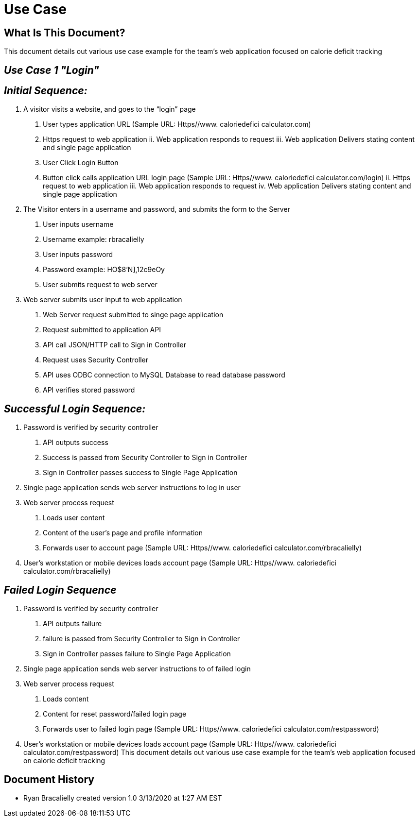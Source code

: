 # *Use Case*


## What Is This Document?
This document details out various use case example for the team’s web application focused on calorie deficit tracking  

## _Use Case 1 "Login"_

## _Initial Sequence:_ 
1.	A visitor visits a website, and goes to the “login” page 
a.	User types application URL (Sample URL: Https//www. caloriedefici calculator.com)
i.	Https request to web application 
ii.	Web application responds to request 
iii.	Web application Delivers stating content and single page application 
b.	User Click Login Button
i.	Button click calls application URL login page (Sample URL: Https//www. caloriedefici calculator.com/login)
ii.	Https request to web application 
iii.	Web application responds to request 
iv.	Web application Delivers stating content and single page application 
2.	The Visitor enters in a username and password, and submits the form to the Server 
a.	User inputs username
i.	Username example: rbracalielly
b.	User inputs password
i.	Password example: HO$8'N],12c9eOy
c.	User submits request to web server
3.	Web server submits user input to web application
a.	Web Server request submitted to singe page application
i.	Request submitted to application API
b.	API call JSON/HTTP call to Sign in Controller 
i.	Request uses Security Controller  
c.	API uses ODBC connection to MySQL Database to read database password
i.	API verifies stored password

## _Successful Login Sequence:_ 
1.	Password is verified by security controller 
a.	API outputs success
b.	Success is passed from Security Controller to Sign in Controller
c.	Sign in Controller passes success to Single Page Application
2.	Single page application sends web server instructions to log in user
3.	Web server process request
a.	Loads user content
i.	Content of the user’s page and profile information
b.	Forwards user to account page (Sample URL: Https//www. caloriedefici calculator.com/rbracalielly)
4.	User’s workstation or mobile devices loads account page (Sample URL: Https//www. caloriedefici calculator.com/rbracalielly)

## _Failed Login Sequence_
1.	Password is verified by security controller 
a.	API outputs failure
b.	failure is passed from Security Controller to Sign in Controller
c.	Sign in Controller passes failure to Single Page Application
2.	Single page application sends web server instructions to of failed login
3.	Web server process request
a.	Loads content
i.	Content for reset password/failed login page
b.	Forwards user to failed login page (Sample URL: Https//www. caloriedefici calculator.com/restpassword)
4.	User’s workstation or mobile devices loads account page (Sample URL: Https//www. caloriedefici calculator.com/restpassword)
This document details out various use case example for the team’s web application focused on calorie deficit tracking  

## Document History
- Ryan Bracalielly created version 1.0 3/13/2020 at 1:27 AM EST

